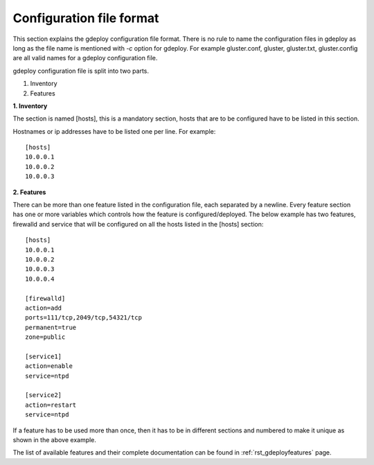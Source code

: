 .. _rst_writingconfig:

Configuration file format
=========================

This section explains the gdeploy configuration file format. There is no rule to
name the configuration files in gdeploy as long as the file name is mentioned
with *-c* option for gdeploy. For example gluster.conf, gluster, gluster.txt,
gluster.config are all valid names for a gdeploy configuration file.

gdeploy configuration file is split into two parts.

1. Inventory
2. Features

**1. Inventory**

The section is named [hosts], this is a mandatory section, hosts that are to be
configured have to be listed in this section.

Hostnames or ip addresses have to be listed one per line. For example::

  [hosts]
  10.0.0.1
  10.0.0.2
  10.0.0.3

**2. Features**

There can be more than one feature listed in the configuration file, each
separated by a newline. Every feature section has one or more variables which
controls how the feature is configured/deployed. The below example has two
features, firewalld and service that will be configured on all the hosts listed
in the [hosts] section::

  [hosts]
  10.0.0.1
  10.0.0.2
  10.0.0.3
  10.0.0.4

  [firewalld]
  action=add
  ports=111/tcp,2049/tcp,54321/tcp
  permanent=true
  zone=public

  [service1]
  action=enable
  service=ntpd

  [service2]
  action=restart
  service=ntpd

If a feature has to be used more than once, then it has to be in different
sections and numbered to make it unique as shown in the above example.

The list of available features and their complete documentation can be found in
:ref:`rst_gdeployfeatures` page.

